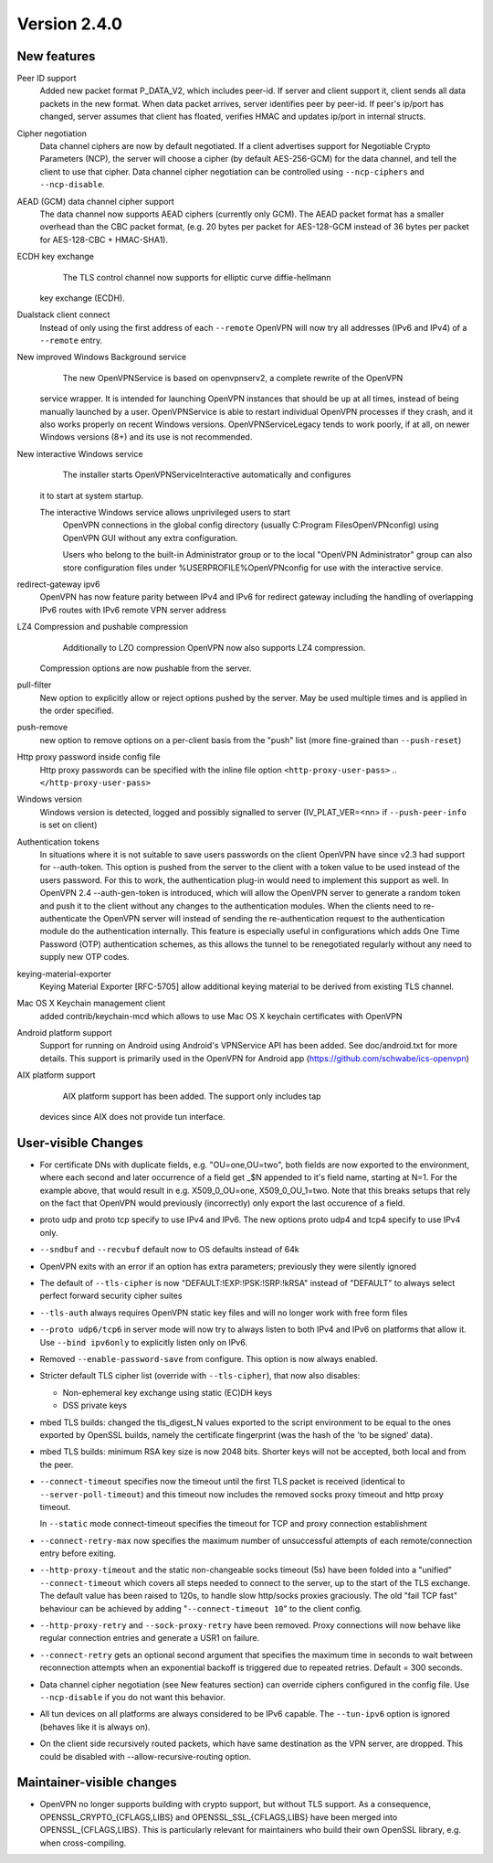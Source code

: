 Version 2.4.0
=============


New features
------------
Peer ID support
    Added new packet format P_DATA_V2, which includes peer-id. If
    server and client  support it, client sends all data packets in
    the new format. When data packet arrives, server identifies peer
    by peer-id. If peer's ip/port has changed, server assumes that
    client has floated, verifies HMAC and updates ip/port in internal structs.

Cipher negotiation
    Data channel ciphers are now by default negotiated.  If a client advertises
    support for Negotiable Crypto Parameters (NCP), the server will choose a
    cipher (by default AES-256-GCM) for the data channel, and tell the client
    to use that cipher.  Data channel cipher negotiation can be controlled
    using ``--ncp-ciphers`` and ``--ncp-disable``.

AEAD (GCM) data channel cipher support
    The data channel now supports AEAD ciphers (currently only GCM).  The AEAD
    packet format has a smaller overhead than the CBC packet format, (e.g. 20
    bytes per packet for AES-128-GCM instead of 36 bytes per packet for
    AES-128-CBC + HMAC-SHA1).

ECDH key exchange
	The TLS control channel now supports for elliptic curve diffie-hellmann
    key exchange (ECDH).

Dualstack client connect
    Instead of only using the first address of each ``--remote`` OpenVPN
    will now try all addresses (IPv6 and IPv4) of a ``--remote`` entry.

New improved Windows Background service
	The new OpenVPNService is based on openvpnserv2, a complete rewrite of the OpenVPN
    service wrapper. It is intended for launching OpenVPN instances that should be
    up at all times, instead of being manually launched by a user. OpenVPNService is
    able to restart individual OpenVPN processes if they crash, and it also works
    properly on recent Windows versions. OpenVPNServiceLegacy tends to work poorly,
    if at all, on newer Windows versions (8+) and its use is not recommended.

New interactive Windows service
	The installer starts OpenVPNServiceInteractive automatically and configures
    it to start	at system startup.

    The interactive Windows service allows unprivileged users to start
	OpenVPN connections in the global config directory (usually
	C:\Program Files\OpenVPN\config) using OpenVPN GUI without any
	extra configuration.

	Users who belong to the built-in Administrator group or to the
	local "OpenVPN Administrator" group can also store configuration
	files under %USERPROFILE%\OpenVPN\config for use with the
	interactive service.

redirect-gateway ipv6
    OpenVPN has now feature parity between IPv4 and IPv6 for redirect
    gateway including the handling of overlapping IPv6 routes with
    IPv6 remote VPN server address

LZ4 Compression and pushable compression
	Additionally to LZO compression OpenVPN now also supports LZ4 compression.
    Compression options are now pushable from the server.

pull-filter
    New option to explicitly allow or reject options pushed by the server.
    May be used multiple times and is applied in the order specified.

push-remove
    new option to remove options on a per-client basis from the "push" list
    (more fine-grained than ``--push-reset``)

Http proxy password inside config file
    Http proxy passwords can be specified with the inline file option
    ``<http-proxy-user-pass>`` .. ``</http-proxy-user-pass>``

Windows version
    Windows version is detected, logged and possibly signalled to server
    (IV_PLAT_VER=<nn> if ``--push-peer-info`` is set on client)

Authentication tokens
    In situations where it is not suitable to save users passwords on the client
    OpenVPN have since v2.3 had support for --auth-token.  This option is
    pushed from the server to the client with a token value to be used instead
    of the users password.  For this to work, the authentication plug-in would
    need to implement this support as well.  In OpenVPN 2.4 --auth-gen-token
    is introduced, which will allow the OpenVPN server to generate a random
    token and push it to the client without any changes to the authentication
    modules.  When the clients need to re-authenticate the OpenVPN server will
    instead of sending the re-authentication request to the authentication
    module do the authentication internally.  This feature is especially
    useful in configurations which adds One Time Password (OTP) authentication
    schemes, as this allows the tunnel to be renegotiated regularly without
    any need to supply new OTP codes.

keying-material-exporter
    Keying Material Exporter [RFC-5705] allow additional keying material to be
    derived from existing TLS channel.

Mac OS X Keychain management client
    added contrib/keychain-mcd which allows to use Mac OS X keychain
    certificates with OpenVPN

Android platform support
    Support for running on Android using Android's VPNService API has been added.
    See doc/android.txt for 	more details. This support is primarily used in
    the OpenVPN for Android app (https://github.com/schwabe/ics-openvpn)

AIX platform support
	AIX platform support has been added. The support only includes tap
    devices since AIX does not provide tun interface.


User-visible Changes
--------------------
- For certificate DNs with duplicate fields, e.g. "OU=one,OU=two", both fields
  are now exported to the environment, where each second and later occurrence
  of a field get _$N appended to it's field name, starting at N=1.  For the
  example above, that would result in e.g. X509_0_OU=one, X509_0_OU_1=two.
  Note that this breaks setups that rely on the fact that OpenVPN would
  previously (incorrectly) only export the last occurence of a field.

- proto udp and proto tcp specify to use IPv4 and IPv6. The new
  options proto udp4 and tcp4 specify to use IPv4 only.

- ``--sndbuf`` and ``--recvbuf`` default now to OS defaults instead of 64k

- OpenVPN exits with  an error if an option has extra parameters;
  previously they were silently ignored

- The default of ``--tls-cipher`` is now "DEFAULT:!EXP:!PSK:!SRP:!kRSA"
  instead of "DEFAULT" to always select perfect forward security
  cipher suites

- ``--tls-auth`` always requires OpenVPN static key files and will no
  longer work with free form files

- ``--proto udp6/tcp6`` in server mode will now try to always listen to
  both IPv4 and IPv6 on platforms that allow it. Use ``--bind ipv6only``
  to explicitly listen only on IPv6.

- Removed ``--enable-password-save`` from configure. This option is now
  always enabled.

- Stricter default TLS cipher list (override with ``--tls-cipher``), that now
  also disables:

  * Non-ephemeral key exchange using static (EC)DH keys
  * DSS private keys

- mbed TLS builds: changed the tls_digest_N values exported to the script
  environment to be equal to the ones exported by OpenSSL builds, namely
  the certificate fingerprint (was the hash of the 'to be signed' data).

- mbed TLS builds: minimum RSA key size is now 2048 bits.  Shorter keys will
  not be accepted, both local and from the peer.

- ``--connect-timeout`` specifies now the timeout until the first TLS packet
  is received (identical to ``--server-poll-timeout``) and this timeout now
  includes the removed socks proxy timeout and http proxy timeout.

  In ``--static`` mode connect-timeout specifies the timeout for TCP and
  proxy connection establishment

- ``--connect-retry-max`` now specifies the maximum number of unsuccessful
  attempts of each remote/connection entry before exiting.

- ``--http-proxy-timeout`` and the static non-changeable socks timeout (5s)
  have been folded into a "unified" ``--connect-timeout`` which covers all
  steps needed to connect to the server, up to the start of the TLS exchange.
  The default value has been raised to 120s, to handle slow http/socks
  proxies graciously.  The old "fail TCP fast" behaviour can be achieved by
  adding "``--connect-timeout 10``" to the client config.

- ``--http-proxy-retry`` and ``--sock-proxy-retry`` have been removed. Proxy connections
  will now behave like regular connection entries and generate a USR1 on failure.

- ``--connect-retry`` gets an optional second argument that specifies the maximum
  time in seconds to wait between reconnection attempts when an exponential
  backoff is triggered due to repeated retries. Default = 300 seconds.

- Data channel cipher negotiation (see New features section) can override
  ciphers configured in the config file.  Use ``--ncp-disable`` if you do not want
  this behavior.

- All tun devices on all platforms are always considered to be IPv6
  capable. The ``--tun-ipv6`` option is ignored (behaves like it is always
  on).

- On the client side recursively routed packets, which have same destination
  as the VPN server, are dropped. This could be disabled with
  --allow-recursive-routing option.

Maintainer-visible changes
--------------------------
- OpenVPN no longer supports building with crypto support, but without TLS
  support.  As a consequence, OPENSSL_CRYPTO_{CFLAGS,LIBS} and
  OPENSSL_SSL_{CFLAGS,LIBS} have been merged into OPENSSL_{CFLAGS,LIBS}.  This
  is particularly relevant for maintainers who build their own OpenSSL library,
  e.g. when cross-compiling.
